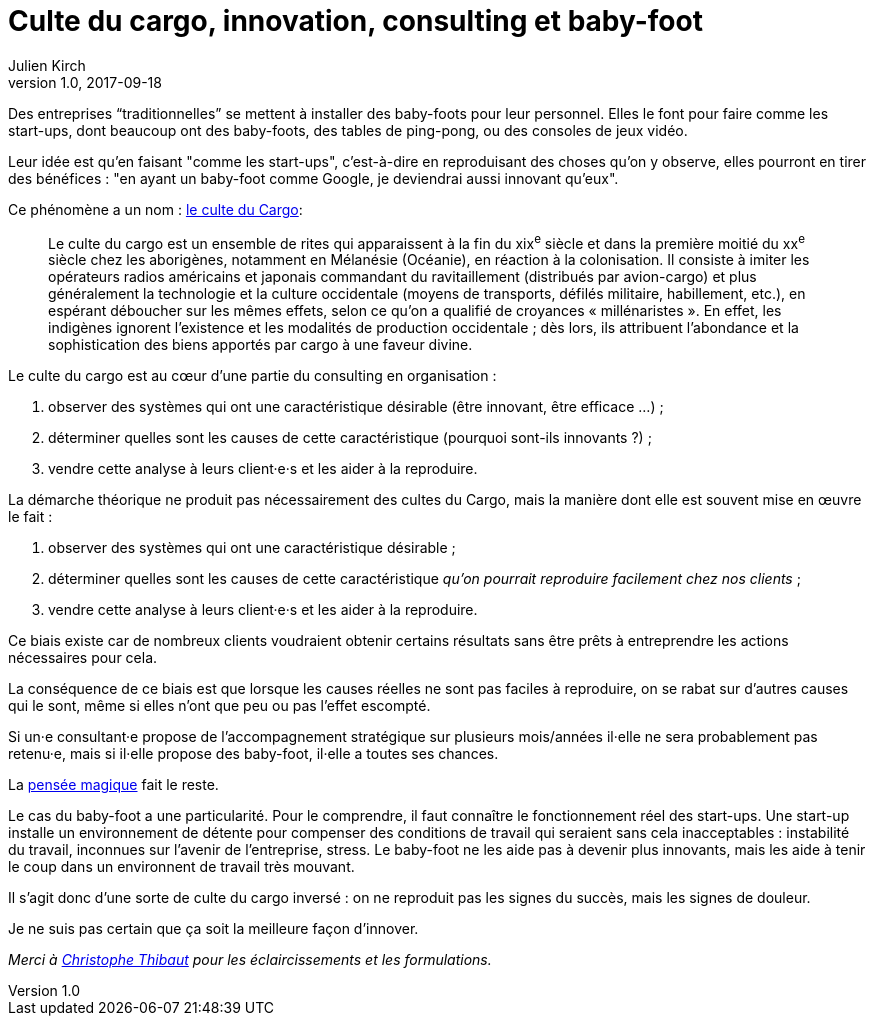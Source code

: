 = Culte du cargo, innovation, consulting et baby-foot
Julien Kirch
v1.0, 2017-09-18
:article_lang: fr
:article_image: babyfoot.jpg
:article_description: « Les choses devraient être faites aussi simples que possible, mais pas simplistes »

Des entreprises “traditionnelles” se mettent à installer des baby-foots pour leur personnel.
Elles le font pour faire comme les start-ups, dont beaucoup ont des baby-foots, des tables de ping-pong, ou des consoles de jeux vidéo.

Leur idée est qu'en faisant "comme les start-ups", c'est-à-dire en reproduisant des choses qu'on y observe, elles pourront en tirer des bénéfices{nbsp}: "en ayant un baby-foot comme Google, je deviendrai aussi innovant qu'eux".

Ce phénomène a un nom{nbsp}: link:https://fr.wikipedia.org/wiki/Culte_du_cargo[le culte du Cargo]:

[quote]
____
Le culte du cargo est un ensemble de rites qui apparaissent à la fin du xix^e^ siècle et dans la première moitié du xx^e^ siècle chez les aborigènes, notamment en Mélanésie (Océanie), en réaction à la colonisation. Il consiste à imiter les opérateurs radios américains et japonais commandant du ravitaillement (distribués par avion-cargo) et plus généralement la technologie et la culture occidentale (moyens de transports, défilés militaire, habillement, etc.), en espérant déboucher sur les mêmes effets, selon ce qu'on a qualifié de croyances « millénaristes ». En effet, les indigènes ignorent l'existence et les modalités de production occidentale{nbsp}; dès lors, ils attribuent l'abondance et la sophistication des biens apportés par cargo à une faveur divine.
____

Le culte du cargo est au cœur d'une partie du consulting en organisation{nbsp}: 

. observer des systèmes qui ont une caractéristique désirable (être innovant, être efficace{nbsp}…){nbsp};
. déterminer quelles sont les causes de cette caractéristique (pourquoi sont-ils innovants{nbsp}?){nbsp};
. vendre cette analyse à leurs client·e·s et les aider à la reproduire.

La démarche théorique ne produit pas nécessairement des cultes du Cargo, mais la manière dont elle est souvent  mise en œuvre le fait{nbsp}:

. observer des systèmes qui ont une caractéristique désirable{nbsp};
. déterminer quelles sont les causes de cette caractéristique _qu'on pourrait reproduire facilement chez nos clients_{nbsp};
. vendre cette analyse à leurs client·e·s et les aider à la reproduire.

Ce biais existe car de nombreux clients voudraient obtenir certains résultats sans être prêts à entreprendre les actions nécessaires pour cela.

La conséquence de ce biais est que lorsque les causes réelles ne sont pas faciles à reproduire, on se rabat sur d'autres causes qui le sont, même si elles n'ont que peu ou pas l'effet escompté.

Si un·e consultant·e propose de l'accompagnement stratégique sur plusieurs mois/années il·elle ne sera probablement pas retenu·e, mais si il·elle propose des baby-foot, il·elle a toutes ses chances.

La link:https://fr.wikipedia.org/wiki/Pensée_magique[pensée magique] fait le reste.

Le cas du baby-foot a une particularité.
Pour le comprendre, il faut connaître le fonctionnement réel des start-ups.
Une start-up installe un environnement de détente pour compenser des conditions de travail qui seraient sans cela inacceptables{nbsp}: instabilité du travail, inconnues sur l'avenir de l'entreprise, stress.
Le baby-foot ne les aide pas à devenir plus innovants, mais les aide à tenir le coup dans un environnent de travail très mouvant.

Il s'agit donc d'une sorte de culte du cargo inversé{nbsp}: on ne reproduit pas les signes du succès, mais les signes de douleur.

Je ne suis pas certain que ça soit la meilleure façon d'innover.

_Merci à link:https://twitter.com/ToF[Christophe Thibaut] pour les éclaircissements et les formulations._
